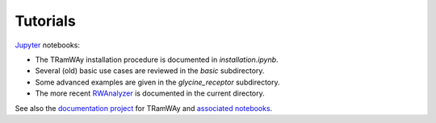 Tutorials
---------

`Jupyter <https://jupyter.org/>`_ notebooks:

* The TRamWAy installation procedure is documented in *installation.ipynb*.
* Several (old) basic use cases are reviewed in the *basic* subdirectory.
* Some advanced examples are given in the *glycine_receptor* subdirectory.
* The more recent `RWAnalyzer <RWAnalyzer%20tour.ipynb>`_ is documented in the current directory.

See also the `documentation project <https://tramway-tour.readthedocs.io>`_ for TRamWAy and `associated notebooks <https://github.com/DecBayComp/tramway-tour/tree/master/notebooks>`_.
